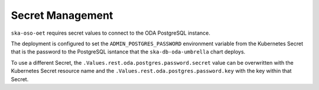 .. _secret_management:

Secret Management
=========================

``ska-oso-oet`` requires secret values to connect to the ODA PostgreSQL instance.

The deployment is configured to set the ``ADMIN_POSTGRES_PASSWORD`` environment variable from the Kubernetes
Secret that is the password to the PostgreSQL isntance that the ``ska-db-oda-umbrella`` chart deploys.

To use a different Secret, the ``.Values.rest.oda.postgres.password.secret`` value can be overwritten with the Kubernetes Secret
resource name and the ``.Values.rest.oda.postgres.password.key`` with the key within that Secret.

